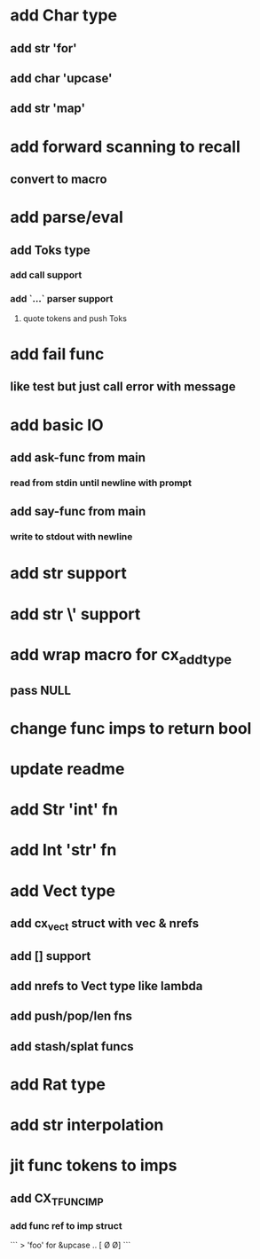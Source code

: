 * add Char type
** add str 'for'
** add char 'upcase'
** add str 'map' 
* add forward scanning to recall
** convert to macro
* add parse/eval
** add Toks type
*** add call support
*** add `...` parser support
**** quote tokens and push Toks
* add fail func
** like test but just call error with message
* add basic IO
** add ask-func from main
*** read from stdin until newline with prompt
** add say-func from main
*** write to stdout with newline
* add str \n support
* add str \' support
* add wrap macro for cx_add_type
** pass NULL
* change func imps to return bool
* update readme
* add Str 'int' fn
* add Int 'str' fn
* add Vect type
** add cx_vect struct with vec & nrefs
** add [] support
** add nrefs to Vect type like lambda
** add push/pop/len fns
** add stash/splat funcs
* add Rat type
* add str interpolation
* jit func tokens to imps
** add CX_TFUNC_IMP
*** add func ref to imp struct

```
> 'foo' for &upcase
..
[\F \O \O]
```
